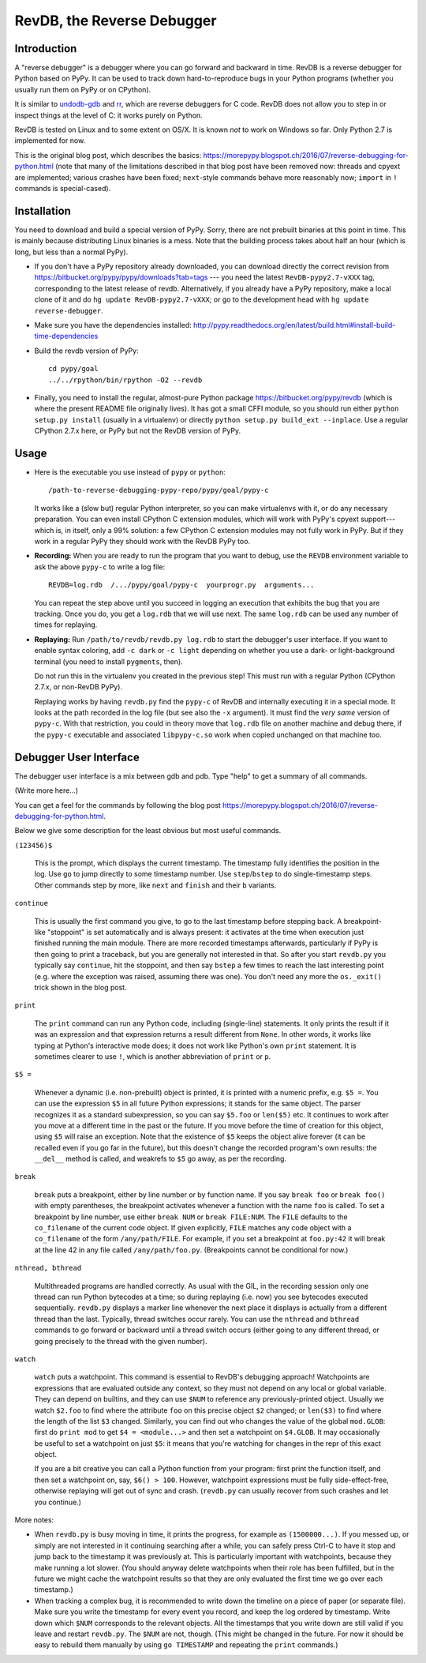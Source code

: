 ===========================
RevDB, the Reverse Debugger
===========================


Introduction
============

A "reverse debugger" is a debugger where you can go forward and backward
in time.  RevDB is a reverse debugger for Python based on PyPy.  It can
be used to track down hard-to-reproduce bugs in your Python programs
(whether you usually run them on PyPy or on CPython).

It is similar to `undodb-gdb`_ and `rr`_, which are reverse debuggers
for C code.  RevDB does not allow you to step in or inspect things at
the level of C: it works purely on Python.

.. _`undodb-gdb`: http://undo.io/
.. _`rr`: http://rr-project.org/

RevDB is tested on Linux and to some extent on OS/X.  It is known *not*
to work on Windows so far.  Only Python 2.7 is implemented for now.

This is the original blog post, which describes the basics:
https://morepypy.blogspot.ch/2016/07/reverse-debugging-for-python.html
(note that many of the limitations described in that blog post have
been removed now: threads and cpyext are implemented; various crashes
have been fixed; ``next``-style commands behave more reasonably now;
``import`` in ``!`` commands is special-cased).


Installation
============

You need to download and build a special version of PyPy.  Sorry, there
are not prebuilt binaries at this point in time.  This is mainly because
distributing Linux binaries is a mess.  Note that the building process
takes about half an hour (which is long, but less than a normal PyPy).

* If you don't have a PyPy repository already downloaded, you can
  download directly the correct revision from
  https://bitbucket.org/pypy/pypy/downloads?tab=tags --- you need the
  latest ``RevDB-pypy2.7-vXXX`` tag, corresponding to the latest release
  of revdb.  Alternatively, if you already have a PyPy repository, make
  a local clone of it and do ``hg update RevDB-pypy2.7-vXXX``; or go to
  the development head with ``hg update reverse-debugger``.

* Make sure you have the dependencies installed:
  http://pypy.readthedocs.org/en/latest/build.html#install-build-time-dependencies

* Build the revdb version of PyPy::

    cd pypy/goal
    ../../rpython/bin/rpython -O2 --revdb

* Finally, you need to install the regular, almost-pure Python package
  https://bitbucket.org/pypy/revdb (which is where the present README
  file originally lives).  It has got a small CFFI module, so you should
  run either ``python setup.py install`` (usually in a virtualenv) or
  directly ``python setup.py build_ext --inplace``.  Use a regular
  CPython 2.7.x here, or PyPy but not the RevDB version of PyPy.


Usage
=====

* Here is the executable you use instead of ``pypy`` or ``python``::
    
    /path-to-reverse-debugging-pypy-repo/pypy/goal/pypy-c
    
  It works like a (slow but) regular Python interpreter, so you can make
  virtualenvs with it, or do any necessary preparation.  You can even
  install CPython C extension modules, which will work with PyPy's
  cpyext support---which is, in itself, only a 99% solution: a few
  CPython C extension modules may not fully work in PyPy.  But if they
  work in a regular PyPy they should work with the RevDB PyPy too.

* **Recording:** When you are ready to run the program that you want to
  debug, use the ``REVDB`` environment variable to ask the above
  ``pypy-c`` to write a log file::

    REVDB=log.rdb  /.../pypy/goal/pypy-c  yourprogr.py  arguments...

  You can repeat the step above until you succeed in logging an
  execution that exhibits the bug that you are tracking.  Once you do,
  you get a ``log.rdb`` that we will use next.  The same ``log.rdb`` can
  be used any number of times for replaying.

* **Replaying:** Run ``/path/to/revdb/revdb.py log.rdb`` to start the
  debugger's user interface.  If you want to enable syntax coloring, add
  ``-c dark`` or ``-c light`` depending on whether you use a dark- or
  light-background terminal (you need to install ``pygments``, then).

  Do not run this in the virtualenv you created in the previous step!
  This must run with a regular Python (CPython 2.7.x, or non-RevDB PyPy).

  Replaying works by having ``revdb.py`` find the ``pypy-c`` of RevDB
  and internally executing it in a special mode.  It looks at the path
  recorded in the log file (but see also the ``-x`` argument).  It must
  find the *very same* version of ``pypy-c``.  With that restriction,
  you could in theory move that ``log.rdb`` file on another machine and
  debug there, if the ``pypy-c`` executable and associated
  ``libpypy-c.so`` work when copied unchanged on that machine too.


Debugger User Interface
=======================

The debugger user interface is a mix between gdb and pdb.  Type "help"
to get a summary of all commands.

(Write more here...)

You can get a feel for the commands by following the blog post
https://morepypy.blogspot.ch/2016/07/reverse-debugging-for-python.html.

Below we give some description for the least obvious but most useful
commands.

``(123456)$``

  This is the prompt, which displays the current timestamp.  The
  timestamp fully identifies the position in the log.  Use ``go`` to
  jump directly to some timestamp number.  Use ``step``/``bstep`` to do
  single-timestamp steps.  Other commands step by more, like ``next``
  and ``finish`` and their ``b`` variants.

``continue``

  This is usually the first command you give, to go to the last
  timestamp before stepping back.  A breakpoint-like "stoppoint" is set
  automatically and is always present: it activates at the time when
  execution just finished running the main module.  There are more
  recorded timestamps afterwards, particularly if PyPy is then going to
  print a traceback, but you are generally not interested in that.  So
  after you start ``revdb.py`` you typically say ``continue``, hit the
  stoppoint, and then say ``bstep`` a few times to reach the last
  interesting point (e.g. where the exception was raised, assuming there
  was one).  You don't need any more the ``os._exit()`` trick shown in
  the blog post.

``print``

  The ``print`` command can run any Python code, including (single-line)
  statements.  It only prints the result if it was an expression and
  that expression returns a result different from ``None``.  In other
  words, it works like typing at Python's interactive mode does; it does
  not work like Python's own ``print`` statement.  It is sometimes
  clearer to use ``!``, which is another abbreviation of ``print`` or
  ``p``.

``$5 =``

  Whenever a dynamic (i.e. non-prebuilt) object is printed, it is
  printed with a numeric prefix, e.g. ``$5 =``.  You can use the
  expression ``$5`` in all future Python expressions; it stands for the
  same object.  The parser recognizes it as a standard subexpression, so
  you can say ``$5.foo`` or ``len($5)`` etc.  It continues to work after
  you move at a different time in the past or the future.  If you move
  before the time of creation for this object, using ``$5`` will raise
  an exception.  Note that the existence of ``$5`` keeps the object
  alive forever (it can be recalled even if you go far in the future),
  but this doesn't change the recorded program's own results: the
  ``__del__`` method is called, and weakrefs to ``$5`` go away, as per
  the recording.

``break``

  ``break`` puts a breakpoint, either by line number or by function
  name.  If you say ``break foo`` or ``break foo()`` with empty
  parentheses, the breakpoint activates whenever a function with the
  name ``foo`` is called.  To set a breakpoint by line number, use
  either ``break NUM`` or ``break FILE:NUM``.  The ``FILE`` defaults to
  the ``co_filename`` of the current code object.  If given explicitly,
  ``FILE`` matches any code object with a ``co_filename`` of the form
  ``/any/path/FILE``.  For example, if you set a breakpoint at
  ``foo.py:42`` it will break at the line 42 in any file called
  ``/any/path/foo.py``.  (Breakpoints cannot be conditional for now.)

``nthread, bthread``

  Multithreaded programs are handled correctly.  As usual with the GIL,
  in the recording session only one thread can run Python bytecodes at a
  time; so during replaying (i.e. now) you see bytecodes executed
  sequentially.  ``revdb.py`` displays a marker line whenever the next
  place it displays is actually from a different thread than the last.
  Typically, thread switches occur rarely.  You can use the ``nthread``
  and ``bthread`` commands to go forward or backward until a thread
  switch occurs (either going to any different thread, or going
  precisely to the thread with the given number).

``watch``

  ``watch`` puts a watchpoint.  This command is essential to RevDB's
  debugging approach!  Watchpoints are expressions that are evaluated
  outside any context, so they must not depend on any local or global
  variable.  They can depend on builtins, and they can use ``$NUM`` to
  reference any previously-printed object.  Usually we watch ``$2.foo``
  to find where the attribute ``foo`` on this precise object ``$2``
  changed; or ``len($3)`` to find where the length of the list ``$3``
  changed.  Similarly, you can find out who changes the value of the
  global ``mod.GLOB``: first do ``print mod`` to get ``$4 =
  <module...>`` and then set a watchpoint on ``$4.GLOB``.  It may
  occasionally be useful to set a watchpoint on just ``$5``: it means
  that you're watching for changes in the repr of this exact object.

  If you are a bit creative you can call a Python function from your
  program: first print the function itself, and then set a watchpoint
  on, say, ``$6() > 100``.  However, watchpoint expressions must be
  fully side-effect-free, otherwise replaying will get out of sync and
  crash.  (``revdb.py`` can usually recover from such crashes and let
  you continue.)

More notes:

* When ``revdb.py`` is busy moving in time, it prints the progress, for
  example as ``(1500000...)``.  If you messed up, or simply are not
  interested in it continuing searching after a while, you can safely
  press Ctrl-C to have it stop and jump back to the timestamp it was
  previously at.  This is particularly important with watchpoints,
  because they make running a lot slower.  (You should anyway delete
  watchpoints when their role has been fulfilled, but in the future we
  might cache the watchpoint results so that they are only evaluated the
  first time we go over each timestamp.)

* When tracking a complex bug, it is recommended to write down the
  timeline on a piece of paper (or separate file).  Make sure you write
  the timestamp for every event you record, and keep the log ordered by
  timestamp.  Write down which ``$NUM`` corresponds to the relevant
  objects.  All the timestamps that you write down are still valid if
  you leave and restart ``revdb.py``.  The ``$NUM`` are not, though.
  (This might be changed in the future.  For now it should be easy to
  rebuild them manually by using ``go TIMESTAMP`` and repeating the
  ``print`` commands.)
